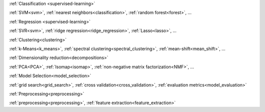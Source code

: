 .. raw:: html

    <!-- Block section -->
    <div class="container", style="width:100%;">
    <div class="row-fluid">

    <!-- Classification -->
    <div class="span4 box">
    <h2 >

:ref:`Classification <supervised-learning>`

.. raw:: html

    </h2>
    <blockquote>
    <p class="box-tagline">Identifying to which set of categories a new observation belong
    to.</p>
    <strong>Applications</strong>: Spam detection, image recognition.</br>
    <strong>Algorithms</strong>:

:ref:`SVM<svm>`, :ref:`nearest neighbors<classification>`, :ref:`random forest<forest>`, ...

.. raw:: html

    <span class="example-links">
      <small class="float-right"><a href="#">Examples</a></small>
    </span>
    </blockquote>
    </div>

    <!-- Regression -->
    <div class="span4 box">
    <h2>

:ref:`Regression <supervised-learning>`

.. raw:: html

    </h2>
    <blockquote>
    <p class="box-tagline">Predicting a continuous value for a new example.</p>
    <strong>Applications</strong>: drug response, stock prices.</br>
    <strong>Algorithms</strong>:

:ref:`SVR<svm>`, :ref:`ridge regression<ridge_regression>`, :ref:`Lasso<lasso>`, ...

.. raw:: html

    <span class="example-links">
      <small class="float-right"><a href="#">Examples</a></small>
    </span>
    </blockquote>
    </div>

    <!-- Clustering -->
    <div class="span4 box">
    <h2>

:ref:`Clustering<clustering>`

.. raw:: html

    </h2>
    <blockquote>
    <p class="box-tagline">Automatic grouping of similar objects into sets.</p>
    <strong>Applications</strong>: customer segmentation, grouping experiment outcomes</br>
    <strong>Algorithms</strong>:

:ref:`k-Means<k_means>`, :ref:`spectral clustering<spectral_clustering>`, :ref:`mean-shift<mean_shift>`, ...

.. raw:: html

    <span class="example-links">
      <small class="float-right"><a href="#">Examples</a></small>
    </span>
    </blockquote>
    </div>
    <!-- row -->
    </div>
    <div class="row-fluid">

    <!-- Dimension reduction -->
    <div class="span4 box">
    <h2>

:ref:`Dimensionality reduction<decompositions>`

.. raw:: html

    </h2>
    <blockquote>
    <p class="box-tagline">Reducing the number of random variables to consider.</p>
    <strong>Applications</strong>: visualization, increased efficiency</br>
    <strong>Algorithms</strong>:

:ref:`PCA<PCA>`, :ref:`Isomap<isomap>`, :ref:`non-negative matrix factorization<NMF>`, ...

.. raw:: html

    <span class="example-links">
      <small class="float-right"><a href="#">Examples</a></small>
    </span>
    </blockquote>
    </div>

    <!-- Model selection -->
    <div class="span4 box">
    <h2>

:ref:`Model Selection<model_selection>`

.. raw:: html

    </h2>
    <blockquote>
    <p class="box-tagline">Comparing, validating and choosing parameters and models.</p>
    <strong>Goal</strong>: Improved accuracy via parameter tuning</br>
    <strong>Relevant modules</strong>:
    
:ref:`grid search<grid_search>`, :ref:`cross validation<cross_validation>`, :ref:`evaluation metrics<model_evaluation>`

.. raw:: html

    <span class="example-links">
      <small class="float-right"><a href="#">Examples</a></small>
    </span>
    </blockquote>
    </div>


    <!-- Preprocessing -->
    <div class="span4 box">
    <h2>
    
:ref:`Preprocessing<preprocessing>`

.. raw:: html

    </h2>
    <blockquote>
    <p class="box-tagline">Creating and normalizing features.</p>
    <strong>Application</strong>: transforming input data such as text for use with machine learning algorithms.</br>
    <strong>Relevant modules</strong>:

:ref:`preprocessing<preprocessing>`, :ref:`feature extraction<feature_extraction>`

.. raw:: html

    <small class="float-right"><a href="#">Examples</a></small>
    </blockquote>
    </div>
    <!-- row -->
    </div>
    </div> <!-- container -->


    <div class="container" style="padding-top: 40px; width:100%">
        <div class="row-fluid">
            <!-- News -->
            <div class="span3" style="border-right: 1px solid #CCC; padding-right:5px">
                <h4 class="no-bg">News</h4>
                <ul>
                <li>The scikit-learn international code sprint is around the corner! Please, sponsor us.</li>
                <li>scikit-learn 0.13.1 is available for download.</li>
                </ul>
            </div>

            <!-- Sponsors -->
            <div class="span3" style="border-right: 1px solid #CCC; padding-right:5px">
                <h4 class="no-bg">Sponsors/Donations</h4>
                <p>Any donations are very welcome!</p>
                <form target="_top" method="post" action="https://www.paypal.com/cgi-bin/webscr">
                <input type="hidden" value="_s-xclick" name="cmd">
                <input type="hidden" value="74EYUMF3FTSW8" name="hosted_button_id">
                <input border="0" type="image" style="margin: 0 auto; position: relative; left: 6%;" alt="PayPal - The safer, easier way to pay online!" name="submit" src="https://www.paypalobjects.com/en_US/i/btn/btn_donateCC_LG.gif">
                <img border="0" width="1" height="1" src="https://www.paypalobjects.com/en_US/i/scr/pixel.gif" alt="">
                </form>
                <a href="#">Read more here ...</a>
            </div>

            <!-- Community -->
            <div class="span3" style="border-right: 1px solid #CCC; padding-right:5px">
                <h4 class="no-bg">Community</h4>
                <ul>
                <li>Appication and usage questions are best posted on <a href="#">stackoverflow.com</a> with tag sklearn.</li>
                <li>The mailing list for general discussions is scikit-learn-general@lists.sourceforge.net</li>
                <li>There is a #scikit-learn IRC channel on freenode that is frequented by devs and user.</li>
                </ul>
            </div>

            <!-- who using -->
            <div class="span3">
                <h4 class="no-bg">Who is using it</h4>
                <div id="myCarousel" class="carousel slide">
                    <ol class="carousel-indicators">
                    <li data-target="#myCarousel" data-slide-to="0" class="active"></li>
                    <li data-target="#myCarousel" data-slide-to="1"></li>
                    <li data-target="#myCarousel" data-slide-to="2"></li>
                    </ol>
                    <!-- Carousel items -->
                    <div class="carousel-inner">
                        <div class="active item"><img style="height:70px" src="img/inria.jpg"/></div>
                        <div class="item"><img style="height:70px" src="img/google.png"/></div>
                        <div class="item"><img style="height:70px" src="img/telecom.jpg"/></div>
                    </div>
                </div>
                <script>$('.carousel').carousel()</script>
            </div>

        </div>
    </div>
